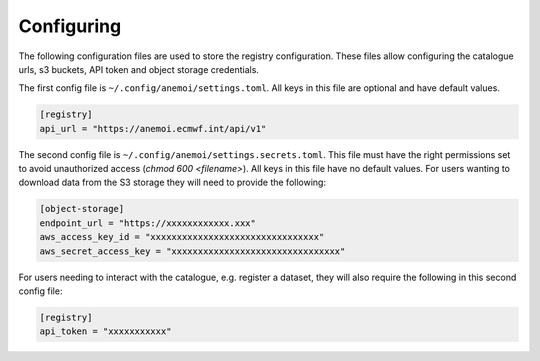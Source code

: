 .. _configuring:

#############
 Configuring
#############

The following configuration files are used to store the registry
configuration. These files allow configuring the catalogue urls, s3
buckets, API token and object storage credentials.

The first config file is ``~/.config/anemoi/settings.toml``. All keys in
this file are optional and have default values.

.. code::

   [registry]
   api_url = "https://anemoi.ecmwf.int/api/v1"

The second config file is ``~/.config/anemoi/settings.secrets.toml``.
This file must have the right permissions set to avoid unauthorized
access (`chmod 600 <filename>`). All keys in this file have no default
values. For users wanting to download data from the S3 storage they will
need to provide the following:

.. code::

   [object-storage]
   endpoint_url = "https://xxxxxxxxxxxx.xxx"
   aws_access_key_id = "xxxxxxxxxxxxxxxxxxxxxxxxxxxxxxxx"
   aws_secret_access_key = "xxxxxxxxxxxxxxxxxxxxxxxxxxxxxxxx"

For users needing to interact with the catalogue, e.g. register a
dataset, they will also require the following in this second config
file:

.. code::

   [registry]
   api_token = "xxxxxxxxxxx"
